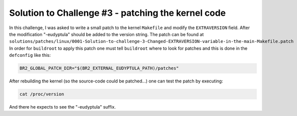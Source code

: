 Solution to Challenge #3 - patching the kernel code
~~~~~~~~~~~~~~~~~~~~~~~~~~~~~~~~~~~~~~~~~~~~~~~~~~~

In this challenge, I was asked to write a small patch to the kernel ``Makefile`` and modify the ``EXTRAVERSION`` field.
After the modification "-eudyptula" should be added to the version string.
The patch can be found at ``solutions/patches/linux/0001-Solution-to-challenge-3-Changed-EXTRAVERSION-variable-in-the-main-Makefile.patch``
In order for ``buildroot`` to apply this patch one must tell ``buildroot`` where to look for patches and this is done in the ``defconfig`` like this:

.. code-block::

   BR2_GLOBAL_PATCH_DIR="$(BR2_EXTERNAL_EUDYPTULA_PATH)/patches"

After rebuilding the kernel (so the source-code could be patched...) one can test the patch by executing:

.. code-block:: bash

   cat /proc/version

And there he expects to see the "-eudyptula" suffix.

